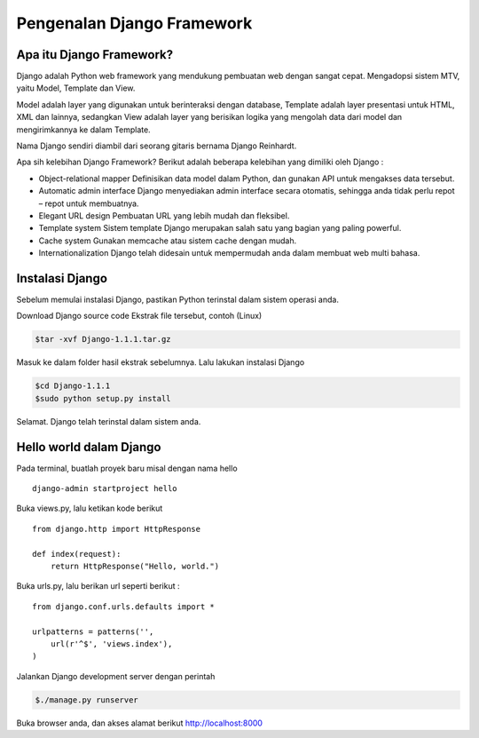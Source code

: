 Pengenalan Django Framework
===========================

Apa itu Django Framework?  
-------------------------
Django adalah Python web framework yang mendukung pembuatan web dengan sangat cepat. Mengadopsi sistem MTV, yaitu Model, Template dan View.

Model adalah layer yang digunakan untuk berinteraksi dengan database, Template adalah layer presentasi untuk HTML, XML dan lainnya, sedangkan View adalah layer yang berisikan logika yang mengolah data dari model dan mengirimkannya ke dalam Template.

Nama Django sendiri diambil dari seorang gitaris bernama Django Reinhardt.

Apa sih kelebihan Django Framework?
Berikut adalah beberapa kelebihan yang dimiliki oleh Django :

*   Object-relational mapper  
    Definisikan data model dalam Python, dan gunakan API untuk mengakses data tersebut.
*   Automatic admin interface  
    Django menyediakan admin interface secara otomatis, sehingga anda tidak perlu repot – repot untuk membuatnya.
*   Elegant URL design  
    Pembuatan URL yang lebih mudah dan fleksibel.
*   Template system  
    Sistem template Django merupakan salah satu yang bagian yang paling powerful.
*   Cache system  
    Gunakan memcache atau sistem cache dengan mudah.
*   Internationalization  
    Django telah didesain untuk mempermudah anda dalam membuat web multi bahasa.


Instalasi Django
----------------
Sebelum memulai instalasi Django, pastikan Python terinstal dalam sistem operasi anda.

Download Django source code
Ekstrak file tersebut, contoh (Linux)

.. code-block:: bash

    $tar -xvf Django-1.1.1.tar.gz

Masuk ke dalam folder hasil ekstrak sebelumnya. Lalu lakukan instalasi Django

.. code-block:: bash

    $cd Django-1.1.1
    $sudo python setup.py install

Selamat. Django telah terinstal dalam sistem anda.

Hello world dalam Django
------------------------
Pada terminal, buatlah proyek baru misal dengan nama hello
::

    django-admin startproject hello

Buka views.py, lalu ketikan kode berikut
::

    from django.http import HttpResponse
 
    def index(request):
        return HttpResponse("Hello, world.")


Buka urls.py, lalu berikan url seperti berikut : ::

    from django.conf.urls.defaults import *
 
    urlpatterns = patterns('',
        url(r'^$', 'views.index'),
    )

Jalankan Django development server dengan perintah

.. code-block:: bash

    $./manage.py runserver

Buka browser anda, dan akses alamat berikut http://localhost:8000

